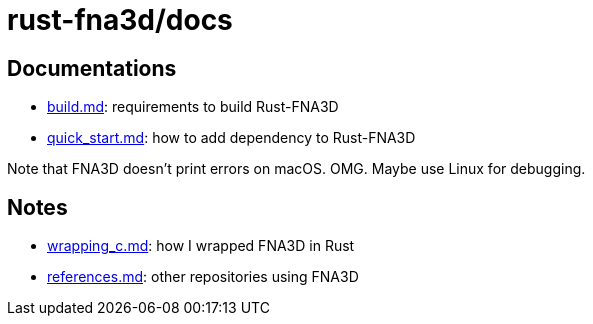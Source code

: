 = rust-fna3d/docs
:x: https://github.com/toyboot4e/rust-fna3d/blob/master/docs/

== Documentations

* {x}/build.md[build.md]: requirements to build Rust-FNA3D
* {x}/quick_start.md[quick_start.md]: how  to add dependency to Rust-FNA3D

Note that FNA3D doesn't print errors on macOS. OMG. Maybe use Linux for debugging.

== Notes

* {x}/wrapping_c.md[wrapping_c.md]: how I wrapped FNA3D in Rust
* {x}/refs.md[references.md]: other repositories using FNA3D
